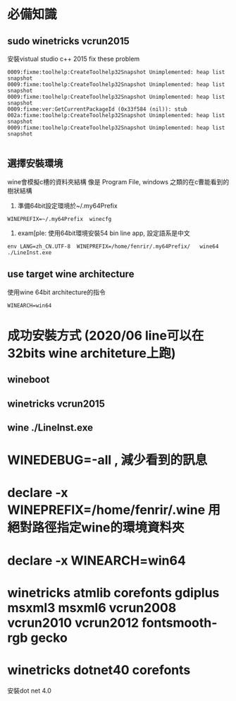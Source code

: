 * 必備知識
** sudo winetricks vcrun2015
   安裝vistual studio c++ 2015
   fix these problem
   #+BEGIN_SRC 
 0009:fixme:toolhelp:CreateToolhelp32Snapshot Unimplemented: heap list snapshot
 0009:fixme:toolhelp:CreateToolhelp32Snapshot Unimplemented: heap list snapshot
 0009:fixme:toolhelp:CreateToolhelp32Snapshot Unimplemented: heap list snapshot
 0009:fixme:ver:GetCurrentPackageId (0x33f584 (nil)): stub
 002a:fixme:toolhelp:CreateToolhelp32Snapshot Unimplemented: heap list snapshot
 0009:fixme:toolhelp:CreateToolhelp32Snapshot Unimplemented: heap list snapshot

   #+END_SRC
** 選擇安裝環境  
   wine會模擬c槽的資料夾結構 像是 Program File, windows 之類的在c曹能看到的樹狀結構
   1. 準備64bit設定環境於~/.my64Prefix
   #+BEGIN_SRC 
   WINEPREFIX=~/.my64Prefix  winecfg
   #+END_SRC
   2. exam[ple: 使用64bit環境安裝54 bin line app, 設定語系是中文
   #+BEGIN_SRC 
 env LANG=zh_CN.UTF-8  WINEPREFIX=/home/fenrir/.my64Prefix/   wine64   ./LineInst.exe 
   #+END_SRC

** use target wine architecture
   使用wine 64bit architecture的指令   
#+BEGIN_SRC 
 WINEARCH=win64 
   #+END_SRC



* 成功安裝方式 (2020/06 line可以在32bits wine architeture上跑)
** wineboot
** winetricks vcrun2015
** wine ./LineInst.exe 

* WINEDEBUG=-all , 減少看到的訊息
* declare -x  WINEPREFIX=/home/fenrir/.wine 用絕對路徑指定wine的環境資料夾
* declare -x  WINEARCH=win64
* winetricks atmlib corefonts gdiplus msxml3 msxml6 vcrun2008 vcrun2010 vcrun2012 fontsmooth-rgb gecko
* winetricks dotnet40 corefonts
安裝dot net 4.0

